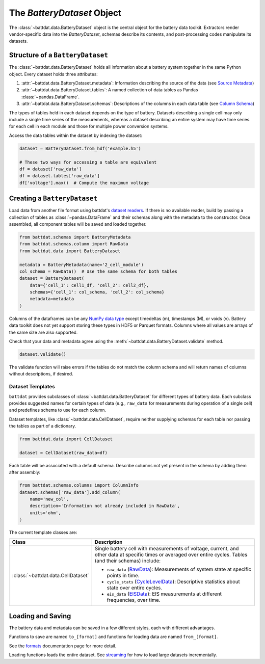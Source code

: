 The `BatteryDataset` Object
===========================

The :class:`~battdat.data.BatteryDataset` object is the central object for the battery data toolkit.
Extractors render vendor-specific data into the `BatteryDataset`,
schemas describe its contents,
and post-processing codes manipulate its datasets.


Structure of a ``BatteryDataset``
---------------------------------

The :class:`~battdat.data.BatteryDataset` holds all information about a battery system together in the same Python object.
Every dataset holds three attributes:

#. :attr:`~battdat.data.BatteryDataset.metadata`: Information describing the source of the data
   (see `Source Metadata <schemas/source-metadata.html>`_)
#. :attr:`~battdat.data.BatteryDataset.tables`: A named collection of data tables as Pandas :class:`~pandas.DataFrame`.
#. :attr:`~battdat.data.BatteryDataset.schemas`: Descriptions of the columns in each data table
   (see `Column Schema <schemas/column-schema.html>`_)

The types of tables held in each dataset depends on the type of battery.
Datasets describing a single cell may only include a single time series of the measurements,
whereas a dataset describing an entire system may have time series for each cell in each module
and those for multiple power conversion systems.

Access the data tables within the dataset by indexing the dataset:

.. code-block:: python

    dataset = BatteryDataset.from_hdf('example.h5')

    # These two ways for accessing a table are equivalent
    df = dataset['raw_data']
    df = dataset.tables['raw_data']
    df['voltage'].max()  # Compute the maximum voltage


Creating a ``BatteryDataset``
-----------------------------

Load data from another file format using battdat's `dataset readers <io.html>`_.
If there is no available reader,
build by passing a collection of tables as :class:`~pandas.DataFrame` and their schemas along with the metadata to the constructor.
Once assembled, all component tables will be saved and loaded together.

.. code-block:: python

    from battdat.schemas import BatteryMetadata
    from battdat.schemas.column import RawData
    from battdat.data import BatteryDataset

    metadata = BatteryMetadata(name='2_cell_module')
    col_schema = RawData()  # Use the same schema for both tables
    dataset = BatteryDataset(
        data={'cell_1': cell1_df, 'cell_2': cell2_df},
        schemas={'cell_1': col_schema, 'cell_2': col_schema}
        metadata=metadata
    )

Columns of the dataframes can be any `NumPy data type <https://numpy.org/doc/stable/reference/generated/numpy.dtype.kind.html#numpy.dtype.kind>`_
except timedeltas (m), timestamps (M), or voids (v).
Battery data toolkit does not yet support storing these types in HDF5 or Parquet formats.
Columns where all values are arrays of the same size are also supported.

Check that your data and metadata agree using the :meth:`~battdat.data.BatteryDataset.validate` method.

.. code-block:: python

    dataset.validate()

The validate function will raise errors if the tables do not match the column schema
and will return names of columns without descriptions, if desired.

Dataset Templates
+++++++++++++++++

``battdat`` provides subclasses of :class:`~battdat.data.BatteryDataset` for different types of battery data.
Each subclass provides suggested names for certain types of data (e.g., ``raw_data`` for measurements
during operation of a single cell) and predefines schema to use for each column.

Dataset templates, like :class:`~battdat.data.CellDataset`, require
neither supplying schemas for each table
nor passing the tables as part of a dictionary.

.. code-block:: python

    from battdat.data import CellDataset

    dataset = CellDataset(raw_data=df)

Each table will be associated with a default schema.
Describe columns not yet present in the schema by adding them after assembly:

.. code-block:: python

    from battdat.schemas.columns import ColumnInfo
    dataset.schemas['raw_data'].add_column(
        name='new_col',
        description='Information not already included in RawData',
        units='ohm',
    )

The current template classes are:

.. _type-table:

.. list-table::
   :header-rows: 1

   * - Class
     - Description
   * - :class:`~battdat.data.CellDataset`
     - Single battery cell with measurements of voltage, current, and other data at specific times
       or averaged over entire cycles. Tables (and their schemas) include:

       - ``raw_data`` (`RawData <schemas/column-schema.html#rawdata>`_): Measurements of system state at specific points in time.
       - ``cycle_stats`` (`CycleLevelData <schemas/column-schema.html#cycleleveldata>`_): Descriptive statistics about state over entire cycles.
       - ``eis_data`` (`EISData <schemas/column-schema.html#eisdata>`_): EIS measurements at different frequencies, over time.

Loading and Saving
------------------

The battery data and metadata can be saved in a few different styles, each with different advantages.

Functions to save are named ``to_[format]`` and
functions for loading data are named ``from_[format]``.

See the `formats <formats.html>`_ documentation page for more detail.

Loading functions loads the entire dataset. See `streaming <streaming.html>`_ for
how to load large datasets incrementally.
